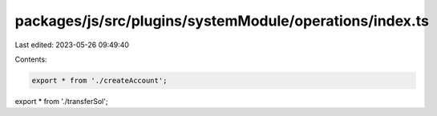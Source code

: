 packages/js/src/plugins/systemModule/operations/index.ts
========================================================

Last edited: 2023-05-26 09:49:40

Contents:

.. code-block:: ts

    export * from './createAccount';
export * from './transferSol';


